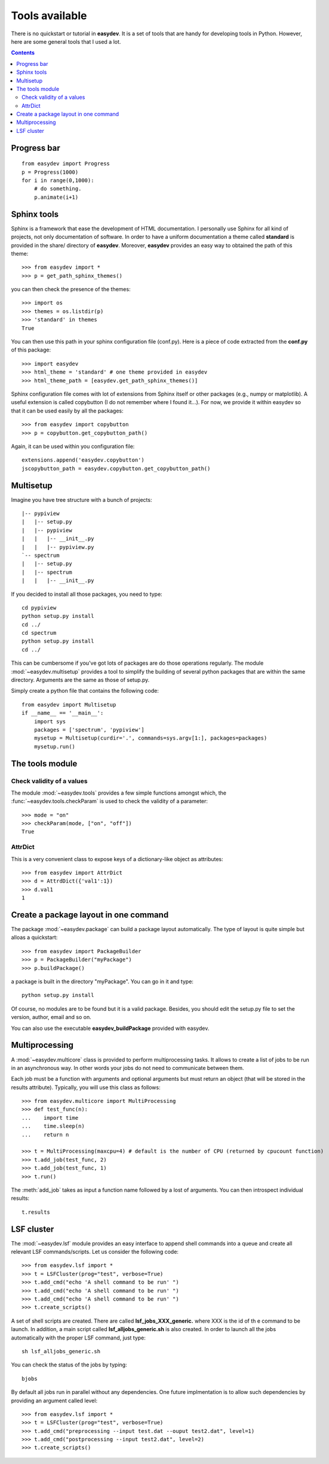 .. _quickstart:

Tools available
#################

There is no quickstart or tutorial in **easydev**. It is a set of tools that are
handy for developing tools in Python. However, here are some general tools that 
I used a lot.

.. contents::

Progress bar
==============


::

    from easydev import Progress
    p = Progress(1000)
    for i in range(0,1000):
        # do something.
        p.animate(i+1)


Sphinx tools
===============

Sphinx is a framework that ease the development of HTML documentation. I personally use Sphinx for all kind of projects, not only documentation of software. In order to have a uniform documentation a theme called **standard** is provided in the share/ directory of **easydev**. Moreover, **easydev** provides an easy way to obtained the path of this theme::

    >>> from easydev import *
    >>> p = get_path_sphinx_themes()

you can then check the presence of the themes::
 
    >>> import os
    >>> themes = os.listdir(p)
    >>> 'standard' in themes
    True

You can then use this path in your sphinx configuration file (conf.py). Here is a
piece of code extracted from the **conf.py** of this package::

    >>> import easydev
    >>> html_theme = 'standard' # one theme provided in easydev
    >>> html_theme_path = [easydev.get_path_sphinx_themes()]

Sphinx configuration file comes with lot of extensions from Sphinx itself or other packages (e.g., numpy or
matplotlib). A useful extension is called copybutton (I do not remember where I found it...). For now, we provide it within easydev so that it can be used easily by all the packages::

    >>> from easydev import copybutton
    >>> p = copybutton.get_copybutton_path()

Again, it can be used within you configuration file::

    extensions.append('easydev.copybutton')
    jscopybutton_path = easydev.copybutton.get_copybutton_path()





Multisetup
=============


Imagine you have tree structure with a bunch of projects::


    |-- pypiview
    |   |-- setup.py
    |   |-- pypiview
    |   |   |-- __init__.py
    |   |   |-- pypiview.py
    `-- spectrum
    |   |-- setup.py
    |   |-- spectrum
    |   |   |-- __init__.py

If you decided to install all those packages, you need to type::

    cd pypiview
    python setup.py install
    cd ../
    cd spectrum 
    python setup.py install
    cd ../

This can be cumbersome if you've got lots of packages are do those operations
regularly. The module :mod:`~easydev.multisetup` provides a tool to simplify the
building of several python packages that are within the same directory. Arguments are 
the same as those of setup.py.


Simply create a python file that contains the following code::

    from easydev import Multisetup
    if __name__ == '__main__':
        import sys
        packages = ['spectrum', 'pypiview']
        mysetup = Multisetup(curdir='.', commands=sys.argv[1:], packages=packages)
        mysetup.run()
    
The tools module
======================

Check validity of a values
----------------------------

The module :mod:`~easydev.tools` provides a few simple functions amongst which,
the :func:`~easydev.tools.checkParam` is used to check the validity of a parameter::

    >>> mode = "on"
    >>> checkParam(mode, ["on", "off"])
    True


AttrDict
-------------

This is a very convenient class to expose keys of a dictionary-like object as
attributes::

    >>> from easydev import AttrDict
    >>> d = AttrdDict({'val1':1})
    >>> d.val1
    1


Create a package layout in one command
=======================================

The package :mod:`~easydev.package` can build a package layout automatically. The type of layout is quite simple but alloas a quickstart::

    >>> from easydev import PackageBuilder
    >>> p = PackageBuilder("myPackage")
    >>> p.buildPackage()

a package is built in the directory "myPackage". You can go in it and type::

    python setup.py install

Of course, no modules are to be found but it is a valid package. Besides, you should edit the setup.py file to set the version, author, email and so on.

You can also use the executable **easydev_buildPackage** provided with easydev.


Multiprocessing
====================

A :mod:`~easydev.multicore` class is provided to perform multiprocessing tasks. It allows to create
a list of jobs to be run in an asynchronous way. In other words your jobs do not need to communicate
between them.

Each job must be a function with arguments and optional arguments but must return an object (that will be stored in the results attribute). Typically, you will use this class as follows::

     >>> from easydev.multicore import MultiProcessing
     >>> def test_func(n):
     ...    import time
     ...    time.sleep(n)
     ...    return n

     >>> t = MultiProcessing(maxcpu=4) # default is the number of CPU (returned by cpucount function)
     >>> t.add_job(test_func, 2)
     >>> t.add_job(test_func, 1)
     >>> t.run()

The :meth:`add_job` takes as input a function name followed by a lost of arguments. You can then introspect individual results::

  t.results



LSF cluster
===============

The :mod:`~easydev.lsf` module provides an easy interface to append shell commands into a
queue and create all relevant LSF commands/scripts. Let us consider the
following code::

    >>> from easydev.lsf import *
    >>> t = LSFCluster(prog="test", verbose=True)
    >>> t.add_cmd("echo 'A shell command to be run' ")
    >>> t.add_cmd("echo 'A shell command to be run' ")
    >>> t.add_cmd("echo 'A shell command to be run' ")
    >>> t.create_scripts()
                            
A set of shell scripts are created. There are called **lsf_jobs_XXX_generic.** where XXX is the id of th
e command to be launch. 
In addition, a main script called **lsf_alljobs_generic.sh** is also created.  In
order to launch all the jobs automatically with the proper LSF command, just
type::

    sh lsf_alljobs_generic.sh


You can check the status of the jobs by typing::

    bjobs


By default all jobs run in parallel without any dependencies. One future implmentation is to allow such 
dependencies by providing an argument called level::


    >>> from easydev.lsf import *
    >>> t = LSFCluster(prog="test", verbose=True)
    >>> t.add_cmd("preprocessing --input test.dat --ouput test2.dat", level=1)
    >>> t.add_cmd("postprocessing --input test2.dat", level=2)
    >>> t.create_scripts()


